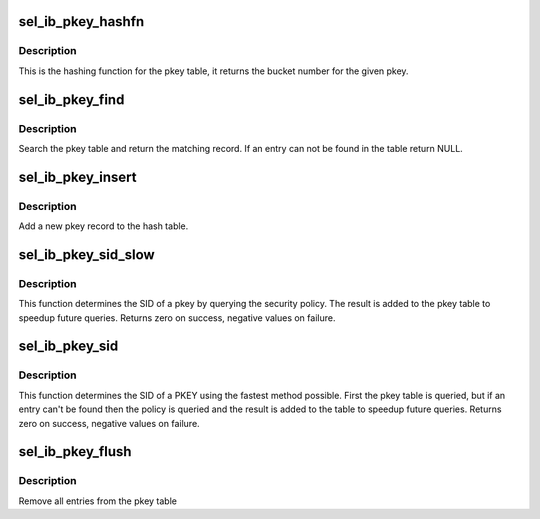.. -*- coding: utf-8; mode: rst -*-
.. src-file: security/selinux/ibpkey.c

.. _`sel_ib_pkey_hashfn`:

sel_ib_pkey_hashfn
==================

.. c:function:: unsigned int sel_ib_pkey_hashfn(u16 pkey)

    Hashing function for the pkey table

    :param u16 pkey:
        pkey number

.. _`sel_ib_pkey_hashfn.description`:

Description
-----------

This is the hashing function for the pkey table, it returns the bucket
number for the given pkey.

.. _`sel_ib_pkey_find`:

sel_ib_pkey_find
================

.. c:function:: struct sel_ib_pkey *sel_ib_pkey_find(u64 subnet_prefix, u16 pkey_num)

    Search for a pkey record

    :param u64 subnet_prefix:
        subnet_prefix

    :param u16 pkey_num:
        pkey_num

.. _`sel_ib_pkey_find.description`:

Description
-----------

Search the pkey table and return the matching record.  If an entry
can not be found in the table return NULL.

.. _`sel_ib_pkey_insert`:

sel_ib_pkey_insert
==================

.. c:function:: void sel_ib_pkey_insert(struct sel_ib_pkey *pkey)

    Insert a new pkey into the table

    :param struct sel_ib_pkey \*pkey:
        the new pkey record

.. _`sel_ib_pkey_insert.description`:

Description
-----------

Add a new pkey record to the hash table.

.. _`sel_ib_pkey_sid_slow`:

sel_ib_pkey_sid_slow
====================

.. c:function:: int sel_ib_pkey_sid_slow(u64 subnet_prefix, u16 pkey_num, u32 *sid)

    Lookup the SID of a pkey using the policy

    :param u64 subnet_prefix:
        subnet prefix

    :param u16 pkey_num:
        pkey number

    :param u32 \*sid:
        pkey SID

.. _`sel_ib_pkey_sid_slow.description`:

Description
-----------

This function determines the SID of a pkey by querying the security
policy.  The result is added to the pkey table to speedup future
queries.  Returns zero on success, negative values on failure.

.. _`sel_ib_pkey_sid`:

sel_ib_pkey_sid
===============

.. c:function:: int sel_ib_pkey_sid(u64 subnet_prefix, u16 pkey_num, u32 *sid)

    Lookup the SID of a PKEY

    :param u64 subnet_prefix:
        subnet_prefix

    :param u16 pkey_num:
        pkey number

    :param u32 \*sid:
        pkey SID

.. _`sel_ib_pkey_sid.description`:

Description
-----------

This function determines the SID of a PKEY using the fastest method
possible.  First the pkey table is queried, but if an entry can't be found
then the policy is queried and the result is added to the table to speedup
future queries.  Returns zero on success, negative values on failure.

.. _`sel_ib_pkey_flush`:

sel_ib_pkey_flush
=================

.. c:function:: void sel_ib_pkey_flush( void)

    Flush the entire pkey table

    :param  void:
        no arguments

.. _`sel_ib_pkey_flush.description`:

Description
-----------

Remove all entries from the pkey table

.. This file was automatic generated / don't edit.


